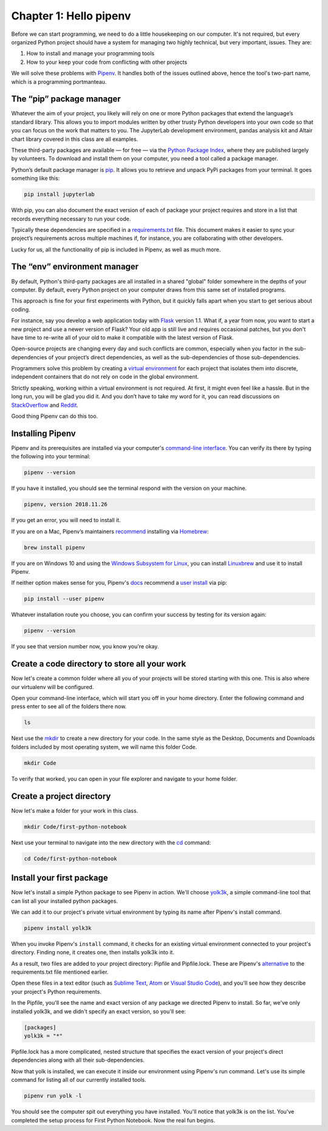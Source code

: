 =======================
Chapter 1: Hello pipenv
=======================

Before we can start programming, we need to do a little housekeeping on our computer. It's not required, but every organized Python project should have a system for managing two highly technical, but very important, issues. They are:

1. How to install and manage your programming tools
2. How to your keep your code from conflicting with other projects

We will solve these problems with `Pipenv`_. It handles both of the issues outlined above, hence the tool's two-part name, which is a programming portmanteau.

*************************
The “pip” package manager
*************************

Whatever the aim of your project,  you likely will rely on one or more Python packages that extend the language’s standard library. This allows you to import modules written by other trusty Python developers into your own code so that you can focus on the work that matters to you. The JupyterLab development environment, pandas analysis kit and Altair chart library covered in this class are all examples.

These third-party packages are available — for free — via the `Python Package Index <https://pypi.org/>`_, where they are published largely by volunteers. To download and install them on your computer, you need a tool called a package manager.

Python’s default package manager is `pip`_. It allows you to retrieve and unpack PyPi packages from your terminal. It goes something like this:

.. code-block:: bash

    pip install jupyterlab

With pip, you can also document the exact version of each of package your project requires and store in a list that records everything necessary to run your code.

Typically these dependencies are specified in a `requirements.txt`_ file. This document makes it easier to sync your project’s requirements across multiple machines if, for instance, you are collaborating with other developers.

Lucky for us, all the functionality of pip is included in Pipenv, as well as much more.

*****************************
The “env” environment manager
*****************************

By default, Python's third-party packages are all installed in a shared "global" folder somewhere in the depths of your computer. By default, every Python project on your computer draws from this same set of installed programs.

This approach is fine for your first experiments with Python, but it quickly falls apart when you start to get serious about coding.

For instance, say you develop a web application today with `Flask`_ version 1.1. What if, a year from now, you want to start a new project and use a newer version of Flask? Your old app is still live and requires occasional patches, but you don't have time to re-write all of your old to make it compatible with the latest version of Flask.

Open-source projects are changing every day and such conflicts are common, especially when you factor in the sub-dependencies of your project’s direct dependencies, as well as the sub-dependencies of those sub-dependencies.

Programmers solve this problem by creating a `virtual environment`_ for each project that isolates them into discrete, independent containers that do not rely on code in the global environment.

Strictly speaking, working within a virtual environment is not required. At first, it might even feel like a hassle. But in the long run, you will be glad you did it. And you don’t have to take my word for it, you can read discussions on `StackOverflow`_ and `Reddit`_.

Good thing Pipenv can do this too.

*****************
Installing Pipenv
*****************

Pipenv and its prerequisites are installed via your computer's `command-line interface`_. You can verify its there by typing the following into your terminal:

.. code-block:: bash

    pipenv --version

If you have it installed, you should see the terminal respond with the version on your machine.

.. code-block:: bash

    pipenv, version 2018.11.26

If you get an error, you will need to install it.

If you are on a Mac, Pipenv’s maintainers `recommend`_ installing via `Homebrew`_:

.. code-block:: bash

    brew install pipenv

If you are on Windows 10 and using the `Windows Subsystem for Linux`_, you can install `Linuxbrew`_ and use it to install Pipenv.

If neither option makes sense for you, Pipenv's `docs`_ recommend a `user install`_ via pip:

.. code-block:: bash

    pip install --user pipenv

Whatever installation route you choose, you can confirm your success by testing for its version again:

.. code-block:: bash

    pipenv --version

If you see that version number now, you know you're okay.

**********************************************
Create a code directory to store all your work
**********************************************

Now let's create a common folder where all you of your projects will be stored starting with this one. This is also where our virtualenv will be configured.

Open your command-line interface, which will start you off in your home directory. Enter the following command and press enter to see all of the folders there now.

.. code-block:: bash

    ls


Next use the `mkdir`_ to create a new directory for your code. In the same style as the Desktop, Documents and Downloads folders included by most operating system, we will name this folder Code.

.. code-block:: bash

    mkdir Code


To verify that worked, you can open in your file explorer and navigate to your home folder.


***************************
Create a project directory
***************************

Now let's make a folder for your work in this class.

.. code-block:: bash

    mkdir Code/first-python-notebook


Next use your terminal to navigate into the new directory with the `cd`_ command:

.. code-block:: bash

    cd Code/first-python-notebook


****************************
Install your first package
****************************

Now let's install a simple Python package to see Pipenv in action. We'll choose `yolk3k <https://pypi.org/project/yolk3k/>`_, a simple command-line tool that can list all your installed python packages.

We can add it to our project's private virtual environment by typing its name after Pipenv's install command.

.. code-block:: bash

    pipenv install yolk3k


When you invoke Pipenv's ``install`` command, it checks for an existing virtual environment connected to your project's directory. Finding none, it creates one, then installs yolk3k into it.

As a result, two files are added to your project directory: Pipfile and Pipfile.lock. These are Pipenv's `alternative`_ to the requirements.txt file mentioned earlier.

Open these files in a text editor (such as `Sublime Text`_, `Atom`_ or `Visual Studio Code`_), and you'll see how they describe your project's Python requirements.

In the Pipfile, you'll see the name and exact version of any package we directed Pipenv to install. So far, we've only installed yolk3k, and we didn't specify an exact version, so you'll see:

.. code-block:: bash

    [packages]
    yolk3k = "*"

Pipfile.lock has a more complicated, nested structure that specifies the exact version of your project's direct dependencies along with all their sub-dependencies.

Now that yolk is installed, we can execute it inside our environment using Pipenv's run command. Let's use its simple command for listing all of our currently installed tools.

.. code-block:: bash

    pipenv run yolk -l

You should see the computer spit out everything you have installed. You'll notice that yolk3k is on the list. You've completed the setup process for First Python Notebook. Now the real fun begins.

.. _Pipenv: https://pipenv.kennethreitz.org/en/latest/
.. _Cheese Shop: https://youtu.be/Hz1JWzyvv8A
.. _pip: https://pip.pypa.io/en/latest/
.. _requirements.txt: https://pip.pypa.io/en/stable/user_guide/#requirements-files
.. _Flask: https://palletsprojects.com/p/flask/
.. _virtual environment: https://docs.python.org/3/tutorial/venv.html
.. _venv: https://docs.python.org/3/library/venv.html
.. _virtualenv: https://virtualenv.pypa.io/en/latest/
.. _virtualenvwrapper: https://virtualenvwrapper.readthedocs.io/en/latest/
.. _StackOverflow: https://conda.io/docs/index.html
.. _Reddit: https://www.reddit.com/r/Python/comments/2qq1d9/should_i_always_use_virtualenv/
.. _Python Packaging Authority: https://www.pypa.io/en/latest/
.. _command-line interface: https://en.wikipedia.org/wiki/Command-line_interface
.. _recommend: https://pipenv.kennethreitz.org/en/latest/install/#homebrew-installation-of-pipenv
.. _Homebrew: https://brew.sh/
.. _Windows Subsystem for Linux: https://docs.microsoft.com/en-us/windows/wsl/install-win10
.. _Linuxbrew: https://docs.brew.sh/Homebrew-on-Linux
.. _docs: https://pipenv.kennethreitz.org/en/latest/install/#pragmatic-installation-of-pipenv
.. _user install: https://pip.pypa.io/en/stable/user_guide/#user-installs
.. _chapter 2: ../notebook/
.. _mkdir: https://en.wikipedia.org/wiki/Mkdir
.. _cd: https://en.wikipedia.org/wiki/Cd_(command)
.. _alternative: https://github.com/pypa/pipfile
.. _Sublime Text: https://www.sublimetext.com/
.. _Atom: https://atom.io/
.. _Visual Studio Code: https://code.visualstudio.com/
